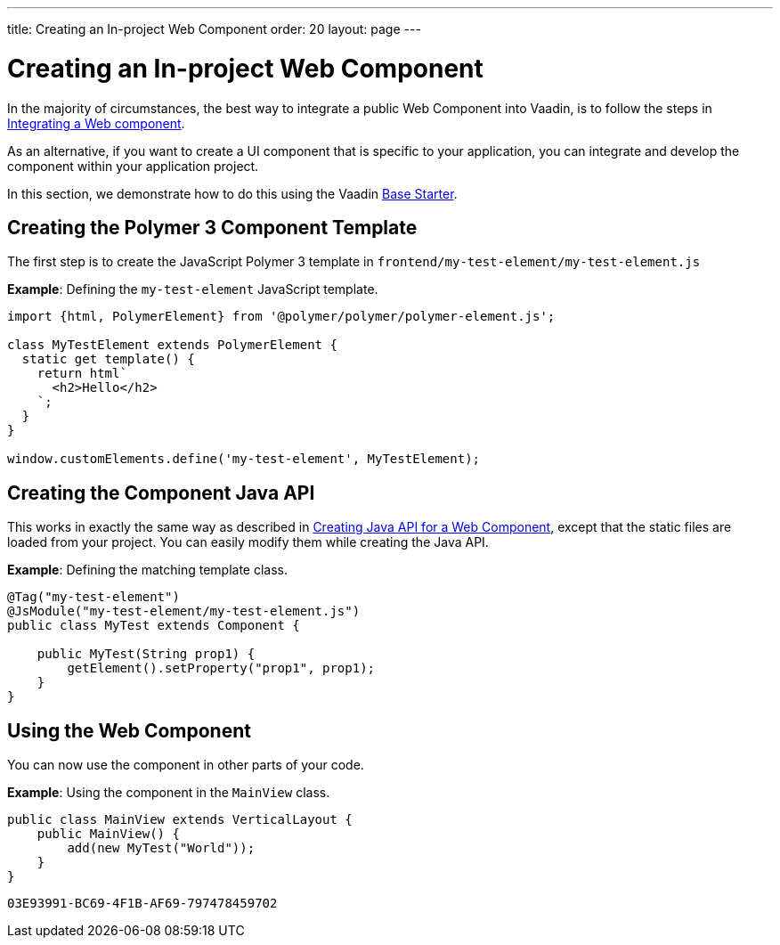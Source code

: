 ---
title: Creating an In-project Web Component
order: 20
layout: page
---

= Creating an In-project Web Component

In the majority of circumstances, the best way to integrate a public Web Component into Vaadin, is to follow the steps in <<integrating-a-web-component#,Integrating a Web component>>.

As an alternative, if you want to create a UI component that is specific to your application, you can integrate and develop the component within your application project.

In this section, we demonstrate how to do this using the Vaadin https://start.vaadin.com[Base Starter].

== Creating the Polymer 3 Component Template

The first step is to create the JavaScript Polymer 3 template in `frontend/my-test-element/my-test-element.js`

*Example*: Defining the `my-test-element` JavaScript template.

[source, js]
----
import {html, PolymerElement} from '@polymer/polymer/polymer-element.js';

class MyTestElement extends PolymerElement {
  static get template() {
    return html`
      <h2>Hello</h2>
    `;
  }
}

window.customElements.define('my-test-element', MyTestElement);
----

== Creating the Component Java API

This works in exactly the same way as described in <<creating-java-api-for-a-web-component#,Creating Java API for a Web Component>>, except that the static files are loaded from your project. You can easily modify them while creating the Java API.

*Example*: Defining the matching template class.

[source, java]
----
@Tag("my-test-element")
@JsModule("my-test-element/my-test-element.js")
public class MyTest extends Component {

    public MyTest(String prop1) {
        getElement().setProperty("prop1", prop1);
    }
}
----

== Using the Web Component

You can now use the component in other parts of your code.

*Example*: Using the component in the `MainView` class.
[source, java]
----
public class MainView extends VerticalLayout {
    public MainView() {
        add(new MyTest("World"));
    }
}
----


[discussion-id]`03E93991-BC69-4F1B-AF69-797478459702`

